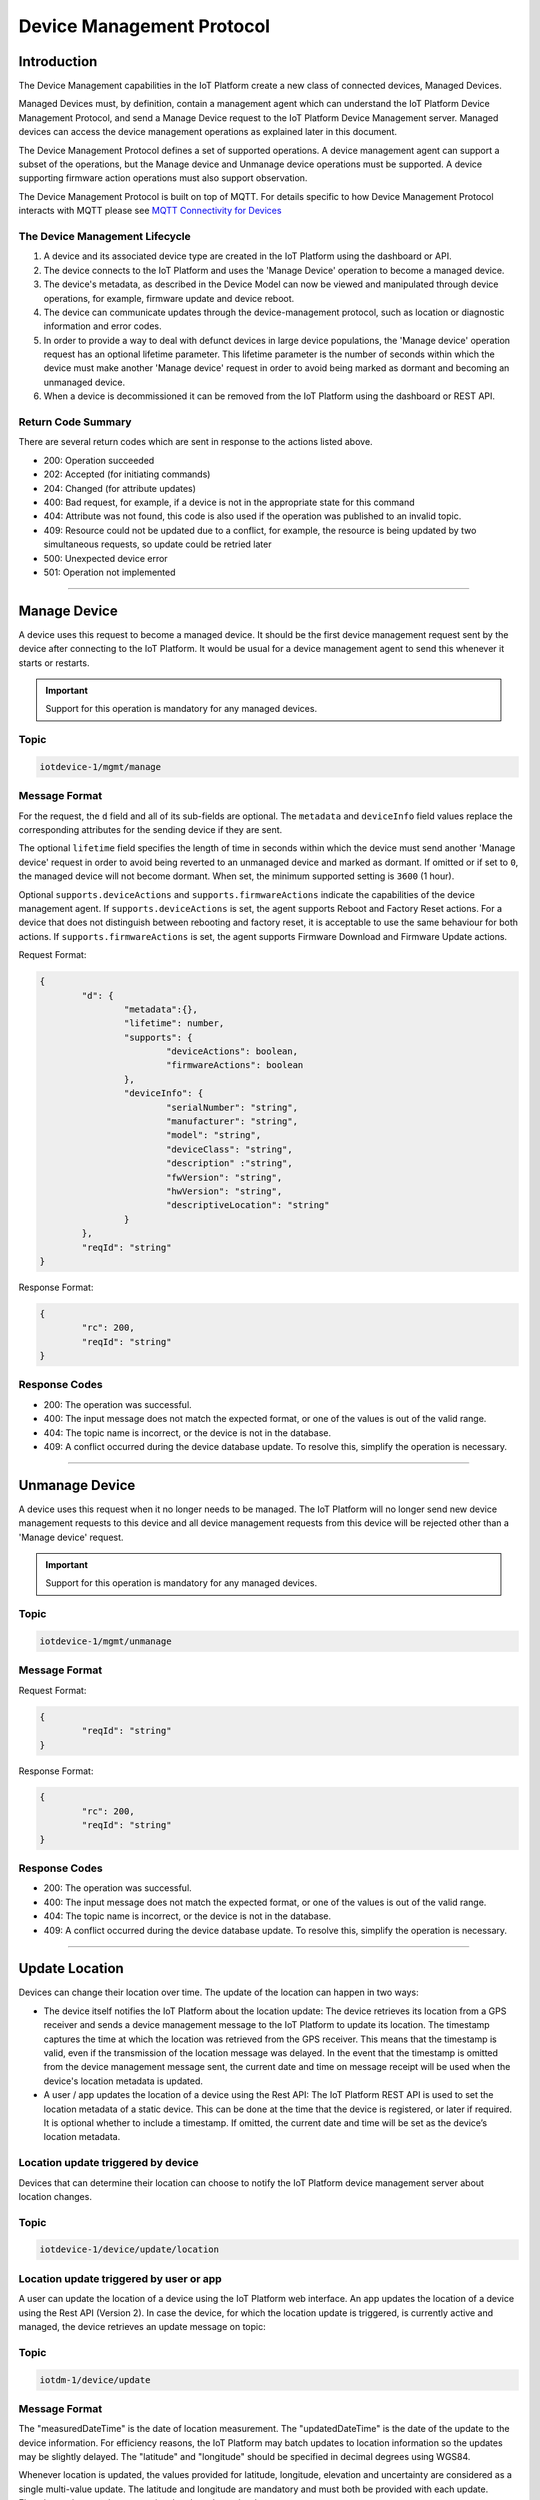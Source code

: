 Device Management Protocol
==========================

Introduction
------------

The Device Management capabilities in the IoT Platform create a new class of connected devices, Managed Devices.

Managed Devices must, by definition, contain a management agent which can understand the IoT Platform Device Management Protocol, and send a Manage Device request to the IoT Platform Device Management server. Managed devices can access the device management operations as explained later in this document.

The Device Management Protocol defines a set of supported operations. A device management agent can support a subset of the operations, but the Manage device and Unmanage device operations must be supported. A device supporting firmware action operations must also support observation.

The Device Management Protocol is built on top of MQTT.  For details specific to how Device Management Protocol interacts with MQTT please see `MQTT Connectivity for Devices <../mqtt.html>`__


The Device Management Lifecycle
~~~~~~~~~~~~~~~~~~~~~~~~~~~~~~~

1. A device and its associated device type are created in the IoT Platform using the dashboard or API.
2. The device connects to the IoT Platform and uses the 'Manage Device' operation to become a managed device.
3. The device's metadata, as described in the Device Model can now be viewed and manipulated through device operations, for example, firmware update and device reboot.
4. The device can communicate updates through the device-management protocol, such as location or diagnostic information and error codes.
5. In order to provide a way to deal with defunct devices in large device populations, the 'Manage device' operation request has an optional lifetime parameter. This lifetime parameter is the number of seconds within which the device must make another 'Manage device' request in order to avoid being marked as dormant and becoming an unmanaged device.
6. When a device is decommissioned it can be removed from the IoT Platform using the dashboard or REST API.


Return Code Summary
~~~~~~~~~~~~~~~~~~~

There are several return codes which are sent in response to the actions listed above.

- 200: Operation succeeded
- 202: Accepted (for initiating commands)
- 204: Changed (for attribute updates)
- 400: Bad request, for example, if a device is not in the appropriate state for this command
- 404: Attribute was not found, this code is also used if the operation was published to an invalid topic.
- 409: Resource could not be updated due to a conflict, for example, the resource is being updated by two simultaneous requests, so update could be retried later
- 500: Unexpected device error
- 501: Operation not implemented


----


.. _manage-manage:

Manage Device
-------------

A device uses this request to become a managed device. It should be the first device management request sent by the device after connecting to the IoT Platform. It would be usual for a device management agent to send this whenever it starts or restarts.   

.. important:: Support for this operation is mandatory for any managed devices.


Topic
~~~~~~

.. code:: 

	iotdevice-1/mgmt/manage


Message Format
~~~~~~~~~~~~~~~~

For the request, the ``d`` field and all of its sub-fields are optional. The ``metadata`` and ``deviceInfo`` field values replace the corresponding attributes for the sending device if they are sent.

The optional ``lifetime`` field specifies the length of time in seconds within which the device must send another 'Manage device' request in order to avoid being reverted to an unmanaged device and marked as dormant. If omitted or if set to ``0``, the managed device will not become dormant.  When set, the minimum supported setting is ``3600`` (1 hour).

Optional ``supports.deviceActions`` and ``supports.firmwareActions`` indicate the capabilities of the device management agent. If ``supports.deviceActions`` is set, the agent supports Reboot and Factory Reset actions. For a device that does not distinguish between rebooting and factory reset, it is acceptable to use the same behaviour for both actions. If ``supports.firmwareActions`` is set, the agent supports Firmware Download and Firmware Update actions.

Request Format:

.. code:: 

	{
		"d": {
			"metadata":{},
			"lifetime": number,
			"supports": {
				"deviceActions": boolean,
				"firmwareActions": boolean
			},
			"deviceInfo": {
				"serialNumber": "string",
				"manufacturer": "string",
				"model": "string",
				"deviceClass": "string",
				"description" :"string",
				"fwVersion": "string",
				"hwVersion": "string",
				"descriptiveLocation": "string"
			}
		},
		"reqId": "string"
	}


Response Format:

.. code::

	{
		"rc": 200,
		"reqId": "string"
	}


Response Codes
~~~~~~~~~~~~~~

- 200: The operation was successful.
- 400: The input message does not match the expected format, or one of the values is out of the valid range.
- 404: The topic name is incorrect, or the device is not in the database.
- 409: A conflict occurred during the device database update. To resolve this, simplify the operation is necessary.


.. _manage-unmanage:


----


Unmanage Device
---------------

A device uses this request when it no longer needs to be managed. The IoT Platform will no longer send new device management requests to this device and all device management requests from this device will be rejected other than a 'Manage device' request.

.. important:: Support for this operation is mandatory for any managed devices.

Topic
~~~~~~

.. code::

	iotdevice-1/mgmt/unmanage
	
Message Format
~~~~~~~~~~~~~~~

Request Format:

.. code::

	{
		"reqId": "string"
	}
	
Response Format:

.. code:: 

	{
		"rc": 200,
		"reqId": "string"
	}
	
Response Codes
~~~~~~~~~~~~~~

- 200: The operation was successful.
- 400: The input message does not match the expected format, or one of the values is out of the valid range.
- 404: The topic name is incorrect, or the device is not in the database.
- 409: A conflict occurred during the device database update. To resolve this, simplify the operation is necessary.


----


.. _update-location:

Update Location
----------------

Devices can change their location over time. The update of the location can happen in two ways:

- The device itself notifies the IoT Platform about the location update: The device retrieves its location from a GPS receiver and sends a device management message to the IoT Platform to update its location. The timestamp captures the time at which the location was retrieved from the GPS receiver. This means that the timestamp is valid, even if the transmission of the location message was delayed. In the event that the timestamp is omitted from the device management message sent, the current date and time on message receipt will be used when the device's location metadata is updated.

- A user / app updates the location of a device using the Rest API: The IoT Platform REST API is used to set the location metadata of a static device. This can be done at the time that the device is registered, or later if required. It is optional whether to include a timestamp. If omitted, the current date and time will be set as the device’s location metadata.

Location update triggered by device
~~~~~~~~~~~~~~~~~~~~~~~~~~~~~~~~~~~
Devices that can determine their location can choose to notify the IoT Platform device management server about location changes.

Topic
~~~~~~

.. code::

	iotdevice-1/device/update/location


Location update triggered by user or app
~~~~~~~~~~~~~~~~~~~~~~~~~~~~~~~~~~~~~~~~~

A user can update the location of a device using the IoT Platform web interface. An app updates the location of a device using the Rest API (Version 2). In case the device, for which the location update is triggered, is currently active and managed, the device retrieves an update message on topic: 

Topic
~~~~~~

.. code::

	iotdm-1/device/update

	
Message Format
~~~~~~~~~~~~~~

The "measuredDateTime" is the date of location measurement. The "updatedDateTime" is the date of the update to the device information. For efficiency reasons, the IoT Platform may batch updates to location information so the updates may be slightly delayed. The "latitude" and "longitude" should be specified in decimal degrees using WGS84. 

Whenever location is updated, the values provided for latitude, longitude, elevation and uncertainty are considered as a single multi-value update. The latitude and longitude are mandatory and must both be provided with each update.  Elevation and uncertainty are optional and can be omitted. 

If an optional value is provided on an update and then omitted on a later update, the earlier value is deleted by the later update. Each update is considered as a complete multi-value set.

Location update triggered by device
~~~~~~~~~~~~~~~~~~~~~~~~~~~~~~~~~~~

Request Format:

.. code:: json

	{
		"d": {
			"longitude": number,
			"latitude": number,
	
			"elevation": number,
			"measuredDateTime": "string in ISO8601 format",
			"updatedDateTime": "string in ISO8601 format",
			"accuracy": number
		},
		"reqId": "string"
	}

Response Format:

.. code:: json 

	{
		"rc": 200,
		"reqId": "string"
	}
	
Response Codes
~~~~~~~~~~~~~~

- 200: The operation was successful.
- 400: The input message does not match the expected format, or one of the values is out of the valid range.
- 404: The topic name is incorrect, or the device is not in the database.
- 409: A conflict occurred during the device database update. To resolve this, simplify the operation is necessary.

Location update triggered by user or app
~~~~~~~~~~~~~~~~~~~~~~~~~~~~~~~~~~~~~~~~~~

Payload Format:

.. code:: json

    {
        "d": {
            "fields": [
                { 
                    "field": "location",
                    "value": {
                        "latitude": number,
                        "longitude": number,
                        "elevation": number,
                        "accuracy": number,
                        "measuredDateTime": "string in ISO8601 format"
                    }
                }
            ]
        }
    }
    


Please note: there is no reqId as no response by device is required.


----


.. _update-attributes:

Update Device Attributes
------------------------

The IoT Platform can send this request to a device to update values of one or more device attributes. Attributes that can be updated by the Rest API are location, metadata, device information and firmware.

The "value" is the new value of the device attribute. It is a complex field matching the device model. Only writeable fields should be updated as a result of this operation. Values can be updated in:

- location (see Update location section for details)
- metadata (Optional)
- deviceInfo (Optional)
- mgmt.firmware	(see Firmware update process for details)


Topic
~~~~~~~

.. code:: 

	iotdm-1/device/update

	
Message format
~~~~~~~~~~~~~~~~

Payload Format:

.. code:: 

	{
		"d": {
			"fields": [
				{ 
					"field": "location",
					"value": ""
				}
			]
		}
	}


----


.. _diag-add-error-code:

Add Error Code
--------------

Devices can choose to notify the IoT Platform device management server about changes in their error status.

Topic
~~~~~~~

.. code:: 

	iotdevice-1/add/diag/errorCodes

Message Format
~~~~~~~~~~~~~~~

The "errorCode" is a current device error code that needs to be added to the IoT Platform.

Request Format:

.. code:: 

	{
		"d": {
			"errorCode": number
		},
		"reqId": "string"
	}


Response Format:

.. code::

	{
		"rc": 200,
		"reqId": "string"
	}


Response Codes
~~~~~~~~~~~~~~

- 200: The operation was successful.
- 400: The input message does not match the expected format, or one of the values is out of the valid range.
- 404: The topic name is incorrect, or the device is not in the database.
- 409: A conflict occurred during the device database update. To resolve this, simplify the operation is necessary.


----

.. _diag-clear-error-codes:


Clear Error Codes
-----------------

Devices can request that the Internet of Things Foundation clear all of their error codes.

Topic
~~~~~~

.. code::

	iotdevice-1/clear/diag/errorCodes

Message Format
~~~~~~~~~~~~~~~

Request Format:

.. code:: 

	{
		"reqId": "string"
	}
	
Response Format:

.. code::

	{
		"rc": 200,
		"reqId": "string"
	}


Response Codes
~~~~~~~~~~~~~~

- 200: The operation was successful.
- 400: The input message does not match the expected format, or one of the values is out of the valid range.
- 404: The topic name is incorrect, or the device is not in the database.
- 409: A conflict occurred during the device database update. To resolve this, simplify the operation is necessary.


----


.. _diag-add-log:

Add Log
-------

Devices can choose to notify IoTF device management support about changes a new log entry. Log entry includes a log messages, its timestamp and severity, as well as an optional base64-encoded binary diagnostic data.

Topic
~~~~~

.. code:: 

	iotdevice-1/add/diag/log

Message Format
~~~~~~~~~~~~~~~

"message" is a diagnostic message that needs to be added to IoTF.
"timestamp" is a date and time of the log entry in ISO8601 format.
"data" is an optional base64-encoded diagnostic data.
"severity" is a severity of the message (0: informational, 1: warning, 2: error).

Request Format:

.. code:: 

	{
		"d": {
			"message": string,
			"timestamp": string,
			"data": string,
			"severity": number
		},
		"reqId": "string"
	}


Response Format:

.. code::

	{
		"rc": 200,
		"reqId": "string"
	}


Response Codes
~~~~~~~~~~~~~~

- 200: The operation was successful.
- 400: The input message does not match the expected format, or one of the values is out of the valid range.
- 404: The topic name is incorrect, or the device is not in the database.
- 409: A conflict occurred during the device database update. To resolve this, simplify the operation is necessary.


----


.. _diag-clear-logs:

Clear Logs
----------

Devices can request that the Internet of Things Foundation clear all of their log entries.

Topic
~~~~~~

.. code::

	iotdevice-1/clear/diag/log

Message format
~~~~~~~~~~~~~~~

Request Format:

.. code:: 

	{
		"reqId": "string"
	}
	
Response Format:

.. code::

	{
		"rc": 200,
		"reqId": "string"
	}

Response Codes
~~~~~~~~~~~~~~

- 200: The operation was successful.
- 400: The input message does not match the expected format, or one of the values is out of the valid range.
- 404: The topic name is incorrect, or the device is not in the database.
- 409: A conflict occurred during the device database update. To resolve this, simplify the operation is necessary.


----


.. _observations-observe:

Observe Attribute Changes
-------------------------

The IoT Platform can send this request to a device to observe changes of one or more device attributes. When the device receives this request, it must send a notification request ("notify" message) to the IoT Platform whenever the observed attributes value changes.

.. important:: Devices must implement observe, notify & cancel operations in order to support :ref:`firmware-actions-update`.

Topic
~~~~~~

.. code:: 

	iotdm-1/observe

Message format
~~~~~~~~~~~~~~~

The "fields" field is an array of the device attribute names from the device model. For example, values could be "location", "mgmt.firmware" or "mgmt.firmware.state". If a complex field, such as "mgmt.firmware" is specified, it is expected that its underlying fields are updated at the same time, such that only a single notify message is generated.

The "message" field used in the response can be specified if "rc" is not 200. If any field value which was to be observed could not be retrieved, "rc" should be set to 404 (if not found) or 500 (any other reason). When values for fields to be observed cannot be found, "fields" should contain an array of elements with "field" set to the name of each field that could not be read, "value" fields should be omitted. For the response code to be set to 200, both "field" and "value" must be specified, "value" is the current value of an attribute identified by "field" content.

Request Format:

.. code::

	{
		"d": {
			"fields": [
				"string"
			]
		},
		"reqId": "string"
	}

Response Format:

.. code::

	{
		"rc": number,
		"message": "string",
		"d": {
			"fields": [
				{ 
					"field": "field_name",
					"value": "field_value"
				}
			]
		},
		"reqId": "string"  
	}


----


.. _observations-cancel:

Cancel Attribute Observation
----------------------------

The IoT Platform can send this request to a device to cancel the current observation of one or more device attributes. The "fields" is an array of the device attribute names from the device model, for example, values could be "location", "mgmt.firmware" or "mgmt.firmware.state".

The "message" field must be specified if "rc" is not 200.

.. important:: Devices must implement observe, notify & cancel operations in order to support :ref:`firmware-actions-update`.

Topic
~~~~~~

.. code::

	iotdm-1/cancel


Message format
~~~~~~~~~~~~~~~~

Request Format:

.. code::

	{
		"d": {
			"fields": [
				"string"
			]
		},
		"reqId": "string"
	}

Response Format:

.. code:: 

	{
		"rc": number,
		"message": "string",
		"reqId": "string"  
	}


----


.. _observations-notify:

Notify Attribute Changes
------------------------

The IoT Platform can make an observation request referring to a specific attribute or set of values. When the value of the attribute or attributes changes, the device must send a notification containing the latest value.

The "field_name" value is the name of the attribute that has changed, the "field_value" is the current value of the attribute. The attribute can be a complex field, if multiple values in a complex field are updated as a result of a single operation, only a single notification message should be sent.

If notify request is processed successfully, "rc" should be set to 200. If the request is not correct, "rc" should be set to 400. If the field specified in the notify request is not being observed, "rc" should be set to 404.

.. important:: Devices must implement observe, notify & cancel operations in order to support :ref:`firmware-actions-update`.


Topic
~~~~~~

.. code::

	iotdevice-1/notify
	
Message format
~~~~~~~~~~~~~~~

Request Format:

.. code::

	{
		"d": {
			"field": "field_name",
			"value": "field_value"
		}
		"reqId": "string"
	}
	
Response Format:

.. code::

	{
		"rc": number,
		"reqId": "string"
	}

Response Codes
~~~~~~~~~~~~~~

- 200: The operation was successful.
- 400: The input message does not match the expected format, or one of the values is out of the valid range.
- 404: The topic name is incorrect, the device is not in the database, or there is no observation for the field reported.
- 409: A conflict occurred during the device database update. To resolve this, simplify the operation is necessary.
- 500: An internal error occurred, contact IBM Support.

